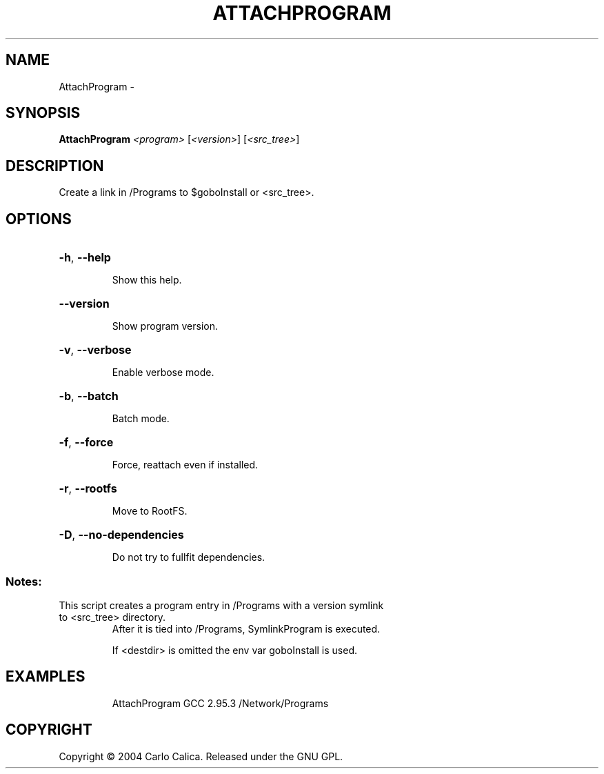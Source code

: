 .\" DO NOT MODIFY THIS FILE!  It was generated by help2man 1.36.
.TH ATTACHPROGRAM "1" "February 2009" "GoboLinux" "User Commands"
.SH NAME
AttachProgram \-  
.SH SYNOPSIS
.B AttachProgram
\fI<program> \fR[\fI<version>\fR] [\fI<src_tree>\fR]
.SH DESCRIPTION
Create a link in /Programs to $goboInstall or <src_tree>.
.SH OPTIONS
.HP
\fB\-h\fR, \fB\-\-help\fR
.IP
Show this help.
.HP
\fB\-\-version\fR
.IP
Show program version.
.HP
\fB\-v\fR, \fB\-\-verbose\fR
.IP
Enable verbose mode.
.HP
\fB\-b\fR, \fB\-\-batch\fR
.IP
Batch mode.
.HP
\fB\-f\fR, \fB\-\-force\fR
.IP
Force, reattach even if installed.
.HP
\fB\-r\fR, \fB\-\-rootfs\fR
.IP
Move to RootFS.
.HP
\fB\-D\fR, \fB\-\-no\-dependencies\fR
.IP
Do not try to fullfit dependencies.
.SS "Notes:"
.TP
This script creates a program entry in /Programs with a version symlink to <src_tree> directory.
After it is tied into /Programs, SymlinkProgram is executed.
.IP
If <destdir> is omitted the env var goboInstall is used.
.SH EXAMPLES
.IP
AttachProgram GCC 2.95.3 /Network/Programs
.SH COPYRIGHT
Copyright \(co 2004 Carlo Calica. Released under the GNU GPL.

